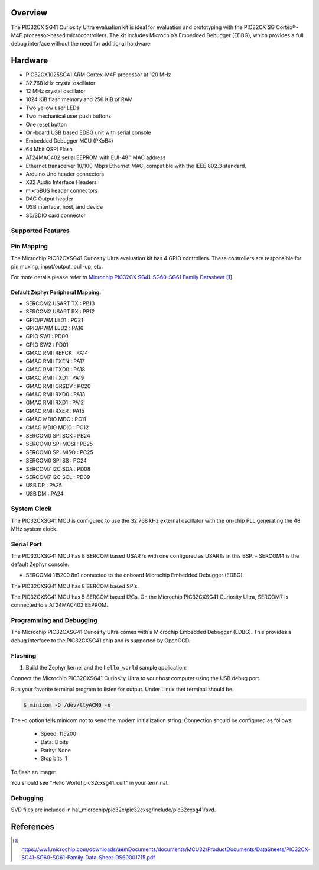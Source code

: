 .. zephyr:board:: pic32cxsg41_cult

Overview
********

The PIC32CX SG41 Curiosity Ultra evaluation kit is ideal for evaluation and
prototyping with the PIC32CX SG Cortex®-M4F processor-based
microcontrollers. The kit includes Microchip’s Embedded Debugger (EDBG),
which provides a full debug interface without the need for additional
hardware.

Hardware
********

- PIC32CX1025SG41 ARM Cortex-M4F processor at 120 MHz
- 32.768 kHz crystal oscillator
- 12 MHz crystal oscillator
- 1024 KiB flash memory and 256 KiB of RAM
- Two yellow user LEDs
- Two mechanical user push buttons
- One reset button
- On-board USB based EDBG unit with serial console
- Embedded Debugger MCU (PKoB4)
- 64 Mbit QSPI Flash
- AT24MAC402 serial EEPROM with EUI-48™ MAC address
- Ethernet transceiver 10/100 Mbps Ethernet MAC,
  compatible with the IEEE 802.3 standard.
- Arduino Uno header connectors
- X32 Audio Interface Headers
- mikroBUS header connectors
- DAC Output header
- USB interface, host, and device
- SD/SDIO card connector

Supported Features
==================

.. zephyr:board-supported-hw::

Pin Mapping
===========

The Microchip PIC32CXSG41 Curiosity Ultra evaluation kit has 4 GPIO controllers. These
controllers are responsible for pin muxing, input/output, pull-up, etc.

For more details please refer to `Microchip PIC32CX SG41-SG60-SG61 Family Datasheet`_.

.. image:: img/PIC32CXSG41-pinout1.webp
     :align: center
     :alt: PIC32CXSG41-CULT-pinout1

.. image:: img/PIC32CXSG41-pinout2.webp
     :align: center
     :alt: PIC32CXSG41-CULT-pinout2

.. image:: img/PIC32CXSG41-pinout3.webp
     :align: center
     :alt: PIC32CXSG41-CULT-pinout3

Default Zephyr Peripheral Mapping:
----------------------------------

- SERCOM2 USART TX : PB13
- SERCOM2 USART RX : PB12
- GPIO/PWM LED1    : PC21
- GPIO/PWM LED2    : PA16
- GPIO SW1         : PD00
- GPIO SW2         : PD01
- GMAC RMII REFCK  : PA14
- GMAC RMII TXEN   : PA17
- GMAC RMII TXD0   : PA18
- GMAC RMII TXD1   : PA19
- GMAC RMII CRSDV  : PC20
- GMAC RMII RXD0   : PA13
- GMAC RMII RXD1   : PA12
- GMAC RMII RXER   : PA15
- GMAC MDIO MDC    : PC11
- GMAC MDIO MDIO   : PC12
- SERCOM0 SPI SCK  : PB24
- SERCOM0 SPI MOSI : PB25
- SERCOM0 SPI MISO : PC25
- SERCOM0 SPI SS   : PC24
- SERCOM7 I2C SDA  : PD08
- SERCOM7 I2C SCL  : PD09
- USB DP           : PA25
- USB DM           : PA24

System Clock
============

The PIC32CXSG41 MCU is configured to use the 32.768 kHz external oscillator
with the on-chip PLL generating the 48 MHz system clock.

Serial Port
===========

The PIC32CXSG41 MCU has 8 SERCOM based USARTs with one configured as USARTs in this BSP.
- SERCOM4 is the default Zephyr console.

- SERCOM4 115200 8n1 connected to the onboard Microchip Embedded Debugger (EDBG).

The PIC32CXSG41 MCU has 8 SERCOM based SPIs.

The PIC32CXSG41 MCU has 5 SERCOM based I2Cs. On the Microchip PIC32CXSG41 Curiosity Ultra,
SERCOM7 is connected to a AT24MAC402 EEPROM.

Programming and Debugging
=========================

.. zephyr:board-supported-runners::

The Microchip PIC32CXSG41 Curiosity Ultra comes with a Microchip Embedded Debugger (EDBG).
This provides a debug interface to the PIC32CXSG41 chip and is supported by OpenOCD.

Flashing
========

#. Build the Zephyr kernel and the ``hello_world`` sample application:

.. zephyr-app-commands::
   :zephyr-app: samples/hello_world
   :board: pic32cxsg41_cult
   :goals: build
   :compact:

Connect the Microchip PIC32CXSG41 Curiosity Ultra to your host computer using the USB debug port.

Run your favorite terminal program to listen for output. Under Linux thet terminal should be.

.. code-block:: console

   $ minicom -D /dev/ttyACM0 -o

The -o option tells minicom not to send the modem initialization string.
Connection should be configured as follows:

   - Speed: 115200
   - Data: 8 bits
   - Parity: None
   - Stop bits: 1

To flash an image:

.. zephyr-app-commands::
   :zephyr-app: samples/hello_world
   :board: pic32cxsg41_cult
   :goals: flash
   :compact:

You should see "Hello World! pic32cxsg41_cult" in your terminal.

Debugging
=========

SVD files are included in hal_microchip/pic32c/pic32cxsg/include/pic32cxsg41/svd.

References
**********

.. target-notes::

.. _Microchip website:
	https://www.microchip.com/en-us/development-tool/EV06X38A

.. _Microchip PIC32CX SG41-SG60-SG61 Family Datasheet:
	https://ww1.microchip.com/downloads/aemDocuments/documents/MCU32/ProductDocuments/DataSheets/PIC32CX-SG41-SG60-SG61-Family-Data-Sheet-DS60001715.pdf
